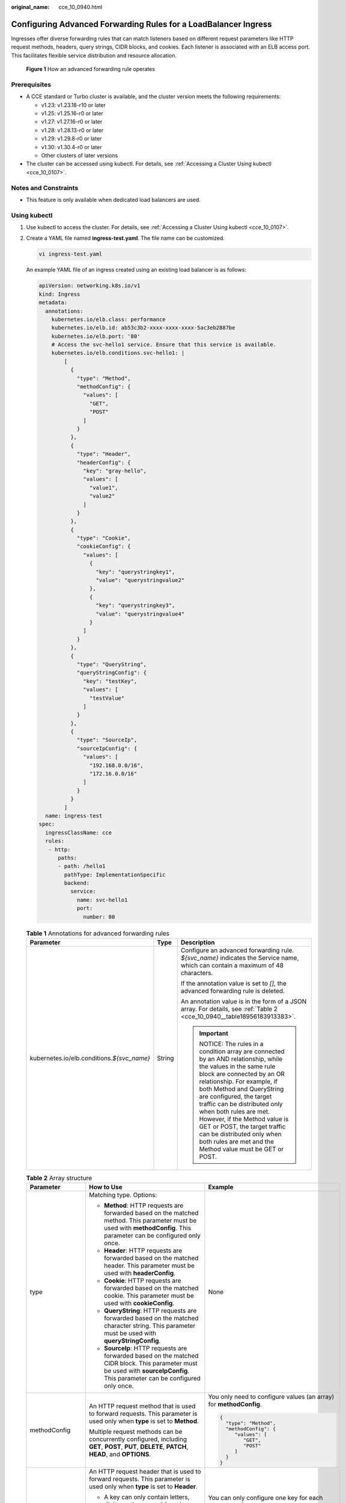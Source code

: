 :original_name: cce_10_0940.html

.. _cce_10_0940:

Configuring Advanced Forwarding Rules for a LoadBalancer Ingress
================================================================

Ingresses offer diverse forwarding rules that can match listeners based on different request parameters like HTTP request methods, headers, query strings, CIDR blocks, and cookies. Each listener is associated with an ELB access port. This facilitates flexible service distribution and resource allocation.


.. figure:: /_static/images/en-us_image_0000002253779921.png
   :alt: **Figure 1** How an advanced forwarding rule operates

   **Figure 1** How an advanced forwarding rule operates

Prerequisites
-------------

-  A CCE standard or Turbo cluster is available, and the cluster version meets the following requirements:

   -  v1.23: v1.23.18-r10 or later
   -  v1.25: v1.25.16-r0 or later
   -  v1.27: v1.27.16-r0 or later
   -  v1.28: v1.28.13-r0 or later
   -  v1.29: v1.29.8-r0 or later
   -  v1.30: v1.30.4-r0 or later
   -  Other clusters of later versions

-  The cluster can be accessed using kubectl. For details, see :ref:`Accessing a Cluster Using kubectl <cce_10_0107>`.

Notes and Constraints
---------------------

-  This feature is only available when dedicated load balancers are used.

Using kubectl
-------------

#. Use kubectl to access the cluster. For details, see :ref:`Accessing a Cluster Using kubectl <cce_10_0107>`.

#. Create a YAML file named **ingress-test.yaml**. The file name can be customized.

   .. code-block::

      vi ingress-test.yaml

   An example YAML file of an ingress created using an existing load balancer is as follows:

   .. code-block::

      apiVersion: networking.k8s.io/v1
      kind: Ingress
      metadata:
        annotations:
          kubernetes.io/elb.class: performance
          kubernetes.io/elb.id: ab53c3b2-xxxx-xxxx-xxxx-5ac3eb2887be
          kubernetes.io/elb.port: '80'
          # Access the svc-hello1 service. Ensure that this service is available.
          kubernetes.io/elb.conditions.svc-hello1: |
              [
                {
                  "type": "Method",
                  "methodConfig": {
                    "values": [
                      "GET",
                      "POST"
                    ]
                  }
                },
                {
                  "type": "Header",
                  "headerConfig": {
                    "key": "gray-hello",
                    "values": [
                      "value1",
                      "value2"
                    ]
                  }
                },
                {
                  "type": "Cookie",
                  "cookieConfig": {
                    "values": [
                      {
                        "key": "querystringkey1",
                        "value": "querystringvalue2"
                      },
                      {
                        "key": "querystringkey3",
                        "value": "querystringvalue4"
                      }
                    ]
                  }
                },
                {
                  "type": "QueryString",
                  "queryStringConfig": {
                    "key": "testKey",
                    "values": [
                      "testValue"
                    ]
                  }
                },
                {
                  "type": "SourceIp",
                  "sourceIpConfig": {
                    "values": [
                      "192.168.0.0/16",
                      "172.16.0.0/16"
                    ]
                  }
                }
              ]
        name: ingress-test
      spec:
        ingressClassName: cce
        rules:
         - http:
            paths:
            - path: /hello1
              pathType: ImplementationSpecific
              backend:
                service:
                  name: svc-hello1
                  port:
                    number: 80

   .. table:: **Table 1** Annotations for advanced forwarding rules

      +----------------------------------------------+-----------------------+------------------------------------------------------------------------------------------------------------------------------------------------------------------------------------------------------------------------------------------------------------------------------------------------------------------------------------------------------------------------------------------------------------------------------------------------+
      | Parameter                                    | Type                  | Description                                                                                                                                                                                                                                                                                                                                                                                                                                    |
      +==============================================+=======================+================================================================================================================================================================================================================================================================================================================================================================================================================================================+
      | kubernetes.io/elb.conditions.\ *${svc_name}* | String                | Configure an advanced forwarding rule. *${svc_name}* indicates the Service name, which can contain a maximum of 48 characters.                                                                                                                                                                                                                                                                                                                 |
      |                                              |                       |                                                                                                                                                                                                                                                                                                                                                                                                                                                |
      |                                              |                       | If the annotation value is set to *[]*, the advanced forwarding rule is deleted.                                                                                                                                                                                                                                                                                                                                                               |
      |                                              |                       |                                                                                                                                                                                                                                                                                                                                                                                                                                                |
      |                                              |                       | An annotation value is in the form of a JSON array. For details, see :ref:`Table 2 <cce_10_0940__table18956183913383>`.                                                                                                                                                                                                                                                                                                                        |
      |                                              |                       |                                                                                                                                                                                                                                                                                                                                                                                                                                                |
      |                                              |                       | .. important::                                                                                                                                                                                                                                                                                                                                                                                                                                 |
      |                                              |                       |                                                                                                                                                                                                                                                                                                                                                                                                                                                |
      |                                              |                       |    NOTICE:                                                                                                                                                                                                                                                                                                                                                                                                                                     |
      |                                              |                       |    The rules in a condition array are connected by an AND relationship, while the values in the same rule block are connected by an OR relationship. For example, if both Method and QueryString are configured, the target traffic can be distributed only when both rules are met. However, if the Method value is GET or POST, the target traffic can be distributed only when both rules are met and the Method value must be GET or POST. |
      +----------------------------------------------+-----------------------+------------------------------------------------------------------------------------------------------------------------------------------------------------------------------------------------------------------------------------------------------------------------------------------------------------------------------------------------------------------------------------------------------------------------------------------------+

   .. _cce_10_0940__table18956183913383:

   .. table:: **Table 2** Array structure

      +-----------------------+--------------------------------------------------------------------------------------------------------------------------------------------------------------------------------------------------------------------------------------------------+------------------------------------------------------------------------------------------------------------------------------------------------------------+
      | Parameter             | How to Use                                                                                                                                                                                                                                       | Example                                                                                                                                                    |
      +=======================+==================================================================================================================================================================================================================================================+============================================================================================================================================================+
      | type                  | Matching type. Options:                                                                                                                                                                                                                          | None                                                                                                                                                       |
      |                       |                                                                                                                                                                                                                                                  |                                                                                                                                                            |
      |                       | -  **Method**: HTTP requests are forwarded based on the matched method. This parameter must be used with **methodConfig**. This parameter can be configured only once.                                                                           |                                                                                                                                                            |
      |                       | -  **Header**: HTTP requests are forwarded based on the matched header. This parameter must be used with **headerConfig**.                                                                                                                       |                                                                                                                                                            |
      |                       | -  **Cookie**: HTTP requests are forwarded based on the matched cookie. This parameter must be used with **cookieConfig**.                                                                                                                       |                                                                                                                                                            |
      |                       | -  **QueryString**: HTTP requests are forwarded based on the matched character string. This parameter must be used with **queryStringConfig**.                                                                                                   |                                                                                                                                                            |
      |                       | -  **SourceIp**: HTTP requests are forwarded based on the matched CIDR block. This parameter must be used with **sourceIpConfig**. This parameter can be configured only once.                                                                   |                                                                                                                                                            |
      +-----------------------+--------------------------------------------------------------------------------------------------------------------------------------------------------------------------------------------------------------------------------------------------+------------------------------------------------------------------------------------------------------------------------------------------------------------+
      | methodConfig          | An HTTP request method that is used to forward requests. This parameter is used only when **type** is set to **Method**.                                                                                                                         | You only need to configure values (an array) for **methodConfig**.                                                                                         |
      |                       |                                                                                                                                                                                                                                                  |                                                                                                                                                            |
      |                       | Multiple request methods can be concurrently configured, including **GET**, **POST**, **PUT**, **DELETE**, **PATCH**, **HEAD**, and **OPTIONS**.                                                                                                 | .. code-block::                                                                                                                                            |
      |                       |                                                                                                                                                                                                                                                  |                                                                                                                                                            |
      |                       |                                                                                                                                                                                                                                                  |    {                                                                                                                                                       |
      |                       |                                                                                                                                                                                                                                                  |      "type": "Method",                                                                                                                                     |
      |                       |                                                                                                                                                                                                                                                  |      "methodConfig": {                                                                                                                                     |
      |                       |                                                                                                                                                                                                                                                  |         "values": [                                                                                                                                        |
      |                       |                                                                                                                                                                                                                                                  |            "GET",                                                                                                                                          |
      |                       |                                                                                                                                                                                                                                                  |            "POST"                                                                                                                                          |
      |                       |                                                                                                                                                                                                                                                  |         ]                                                                                                                                                  |
      |                       |                                                                                                                                                                                                                                                  |      }                                                                                                                                                     |
      |                       |                                                                                                                                                                                                                                                  |    }                                                                                                                                                       |
      +-----------------------+--------------------------------------------------------------------------------------------------------------------------------------------------------------------------------------------------------------------------------------------------+------------------------------------------------------------------------------------------------------------------------------------------------------------+
      | headerConfig          | An HTTP request header that is used to forward requests. This parameter is used only when **type** is set to **Header**.                                                                                                                         | You can only configure one key for each **headerConfig** rule. If you need multiple keys, configure multiple **headerConfig** rules.                       |
      |                       |                                                                                                                                                                                                                                                  |                                                                                                                                                            |
      |                       | -  A key can only contain letters, digits, underscores (_), and hyphens (-).                                                                                                                                                                     | .. code-block::                                                                                                                                            |
      |                       |                                                                                                                                                                                                                                                  |                                                                                                                                                            |
      |                       |    The first letter of the **User-agent** and **Connection** HTTP request headers must be capitalized.                                                                                                                                           |    {                                                                                                                                                       |
      |                       |                                                                                                                                                                                                                                                  |      "type": "Header",                                                                                                                                     |
      |                       | -  Multiple values can be configured for a key. A value can only contain letters, digits, and special characters (``!#$%&'()*+,.\/:;<=>?@[]^-_'{|}~``). Asterisks (*) and question marks (?) can be used as wildcard characters.                 |      "headerConfig": {                                                                                                                                     |
      |                       |                                                                                                                                                                                                                                                  |         "key": "gray-hello",                                                                                                                               |
      |                       |                                                                                                                                                                                                                                                  |         "values": [                                                                                                                                        |
      |                       |                                                                                                                                                                                                                                                  |            "value1",                                                                                                                                       |
      |                       |                                                                                                                                                                                                                                                  |            "value2"                                                                                                                                        |
      |                       |                                                                                                                                                                                                                                                  |         ]                                                                                                                                                  |
      |                       |                                                                                                                                                                                                                                                  |      }                                                                                                                                                     |
      |                       |                                                                                                                                                                                                                                                  |    }                                                                                                                                                       |
      +-----------------------+--------------------------------------------------------------------------------------------------------------------------------------------------------------------------------------------------------------------------------------------------+------------------------------------------------------------------------------------------------------------------------------------------------------------+
      | cookieConfig          | A cookie that is used to forward requests. This parameter is used only when **type** is set to **Cookie**. A cookie consists of a key and a value, which must be configured separately.                                                          | When configuring **cookieConfig**, you can configure multiple key-value pairs in **values**, and these pairs will have an OR relationship with each other. |
      |                       |                                                                                                                                                                                                                                                  |                                                                                                                                                            |
      |                       | -  A key can contain 1 to 100 characters and cannot start or end with a space.                                                                                                                                                                   | .. code-block::                                                                                                                                            |
      |                       | -  A value can contain 1 to 100 characters. Configure a value for each key.                                                                                                                                                                      |                                                                                                                                                            |
      |                       |                                                                                                                                                                                                                                                  |    {                                                                                                                                                       |
      |                       | You can enter multiple key-value pairs that can contain letters, digits, and special characters (:literal:`!%'"()*+,./:=?@^-_`~`).                                                                                                               |      "type": "Cookie",                                                                                                                                     |
      |                       |                                                                                                                                                                                                                                                  |      "cookieConfig": {                                                                                                                                     |
      |                       |                                                                                                                                                                                                                                                  |         "values": [                                                                                                                                        |
      |                       |                                                                                                                                                                                                                                                  |            {                                                                                                                                               |
      |                       |                                                                                                                                                                                                                                                  |              "key": "querystringkey1",                                                                                                                     |
      |                       |                                                                                                                                                                                                                                                  |              "value": "querystringvalue2"                                                                                                                  |
      |                       |                                                                                                                                                                                                                                                  |            },                                                                                                                                              |
      |                       |                                                                                                                                                                                                                                                  |            {                                                                                                                                               |
      |                       |                                                                                                                                                                                                                                                  |               "key": "querystringkey3",                                                                                                                    |
      |                       |                                                                                                                                                                                                                                                  |               "value": "querystringvalue4"                                                                                                                 |
      |                       |                                                                                                                                                                                                                                                  |            }                                                                                                                                               |
      |                       |                                                                                                                                                                                                                                                  |         ]                                                                                                                                                  |
      |                       |                                                                                                                                                                                                                                                  |      }                                                                                                                                                     |
      |                       |                                                                                                                                                                                                                                                  |    }                                                                                                                                                       |
      +-----------------------+--------------------------------------------------------------------------------------------------------------------------------------------------------------------------------------------------------------------------------------------------+------------------------------------------------------------------------------------------------------------------------------------------------------------+
      | queryStringConfig     | A character string that is used to forward requests. If the character string in a request matches the one in the configured forwarding rule, the request will be forwarded. This parameter is used only when **type** is set to **QueryString**. | You can only configure one key for each **queryStringConfig** rule. If you need multiple keys, configure multiple **QueryStringConfig** rules.             |
      |                       |                                                                                                                                                                                                                                                  |                                                                                                                                                            |
      |                       | A query string consists of a key and one or more values. Configure the key and values separately.                                                                                                                                                | .. code-block::                                                                                                                                            |
      |                       |                                                                                                                                                                                                                                                  |                                                                                                                                                            |
      |                       | -  A key can only contain letters, digits, and special characters (``!$'()*+,./:;=?@^-_'``).                                                                                                                                                     |    {                                                                                                                                                       |
      |                       | -  Multiple values can be configured for a key. A value can only contain letters, digits, and special characters (``!$'()*+,./:;=?@^-_'``). Asterisks (*) and question marks (?) can be used as wildcard characters.                             |       "type": "QueryString",                                                                                                                               |
      |                       |                                                                                                                                                                                                                                                  |       "queryStringConfig": {                                                                                                                               |
      |                       |                                                                                                                                                                                                                                                  |          "key": "testKey",                                                                                                                                 |
      |                       |                                                                                                                                                                                                                                                  |          "values": [                                                                                                                                       |
      |                       |                                                                                                                                                                                                                                                  |              "testValue"                                                                                                                                   |
      |                       |                                                                                                                                                                                                                                                  |          ]                                                                                                                                                 |
      |                       |                                                                                                                                                                                                                                                  |       }                                                                                                                                                    |
      |                       |                                                                                                                                                                                                                                                  |    }                                                                                                                                                       |
      +-----------------------+--------------------------------------------------------------------------------------------------------------------------------------------------------------------------------------------------------------------------------------------------+------------------------------------------------------------------------------------------------------------------------------------------------------------+
      | sourceIpConfig        | A CIDR block that is used to forward requests. This parameter is used only when **type** is set to **SourceIp**.                                                                                                                                 | You only need to configure values (an array) for **sourceIpConfig**.                                                                                       |
      |                       |                                                                                                                                                                                                                                                  |                                                                                                                                                            |
      |                       | Example CIDR block: 192.168.1.0/24 or 2020:50::44/127                                                                                                                                                                                            | .. code-block::                                                                                                                                            |
      |                       |                                                                                                                                                                                                                                                  |                                                                                                                                                            |
      |                       |                                                                                                                                                                                                                                                  |    {                                                                                                                                                       |
      |                       |                                                                                                                                                                                                                                                  |       "type": "SourceIp",                                                                                                                                  |
      |                       |                                                                                                                                                                                                                                                  |       "sourceIpConfig": {                                                                                                                                  |
      |                       |                                                                                                                                                                                                                                                  |          "values": [                                                                                                                                       |
      |                       |                                                                                                                                                                                                                                                  |             "192.168.0.0/16",                                                                                                                              |
      |                       |                                                                                                                                                                                                                                                  |             "172.16.0.0/16"                                                                                                                                |
      |                       |                                                                                                                                                                                                                                                  |          ]                                                                                                                                                 |
      |                       |                                                                                                                                                                                                                                                  |       }                                                                                                                                                    |
      |                       |                                                                                                                                                                                                                                                  |    }                                                                                                                                                       |
      +-----------------------+--------------------------------------------------------------------------------------------------------------------------------------------------------------------------------------------------------------------------------------------------+------------------------------------------------------------------------------------------------------------------------------------------------------------+

#. Create an ingress.

   .. code-block::

      kubectl create -f ingress-test.yaml

   If information similar to the following is displayed, the ingress has been created:

   .. code-block::

      ingress/ingress-test created

#. Check the created ingress.

   .. code-block::

      kubectl get ingress

   If information similar to the following is displayed, the ingress has been created:

   .. code-block::

      NAME          CLASS    HOSTS     ADDRESS          PORTS   AGE
      ingress-test  cce      *         121.**.**.**     80      10s
